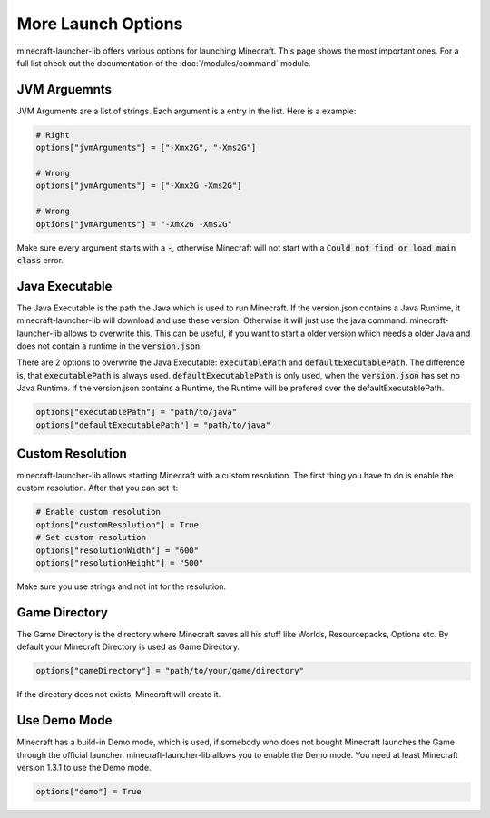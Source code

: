 More Launch Options
==========================
minecraft-launcher-lib offers various options for launching Minecraft. This page shows the most important ones. For a full list check out the documentation of the :doc:`/modules/command` module.

-------------------------
JVM Arguemnts
-------------------------
JVM Arguments are a list of strings. Each argument is a entry in the list. Here is a example:

.. code:: python

    # Right
    options["jvmArguments"] = ["-Xmx2G", "-Xms2G"]

    # Wrong
    options["jvmArguments"] = ["-Xmx2G -Xms2G"]

    # Wrong
    options["jvmArguments"] = "-Xmx2G -Xms2G"

Make sure every argument starts with a :code:`-`, otherwise Minecraft will not start with a :code:`Could not find or load main class` error.

-------------------------
Java Executable
-------------------------
The Java Executable is the path the Java which is used to run Minecraft. If the version.json contains a Java Runtime, it minecraft-launcher-lib will download and use these version. Otherwise it will just use the java command.
minecraft-launcher-lib allows to overwrite this. This can be useful, if you want to start a older version which needs a older Java and does not contain a runtime in the :code:`version.json`.

There are 2 options to overwrite the Java Executable: :code:`executablePath` and :code:`defaultExecutablePath`. The difference is, that :code:`executablePath` is always used. :code:`defaultExecutablePath` is only used, when the :code:`version.json`
has set no Java Runtime. If the version.json contains a Runtime, the Runtime will be prefered over the defaultExecutablePath.

.. code:: python

    options["executablePath"] = "path/to/java"
    options["defaultExecutablePath"] = "path/to/java"

-------------------------
Custom Resolution
-------------------------
minecraft-launcher-lib allows starting Minecraft with a custom resolution. The first thing you have to do is enable the custom resolution. After that you can set it:

.. code:: python

     # Enable custom resolution
     options["customResolution"] = True
     # Set custom resolution
     options["resolutionWidth"] = "600"
     options["resolutionHeight"] = "500"

Make sure you use strings and not int for the resolution.

-------------------------
Game Directory
-------------------------
The Game Directory is the directory where Minecraft saves all his stuff like Worlds, Resourcepacks, Options etc. By default your Minecraft Directory is used as Game Directory.

.. code:: python

     options["gameDirectory"] = "path/to/your/game/directory"

If the directory does not exists, Minecraft will create it.

-------------------------
Use Demo Mode
-------------------------
Minecraft has a build-in Demo mode, which is used, if somebody who does not bought Minecraft launches the Game through the official launcher. minecraft-launcher-lib allows you to enable the Demo mode.
You need at least Minecraft version 1.3.1 to use the Demo mode.

.. code:: python

     options["demo"] = True
